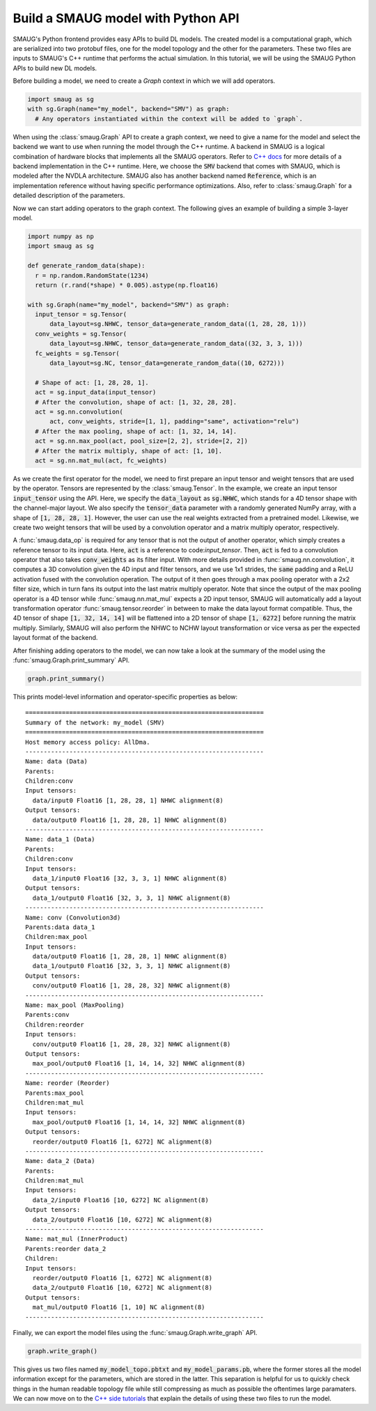 Build a SMAUG model with Python API
===================================

SMAUG's Python frontend provides easy APIs to build DL models. The created model
is a computational graph, which are serialized into two protobuf files, one for
the model topology and the other for the parameters. These two files are inputs
to SMAUG's C++ runtime that performs the actual simulation. In this tutorial,
we will be using the SMAUG Python APIs to build new DL models.

Before building a model, we need to create a `Graph` context in which we will
add operators.

.. code-block:: python

    import smaug as sg
    with sg.Graph(name="my_model", backend="SMV") as graph:
      # Any operators instantiated within the context will be added to `graph`.

When using the :class:`smaug.Graph` API to create a graph context, we need to
give a name for the model and select the backend we want to use when running the
model through the C++ runtime. A backend in SMAUG is a logical combination of
hardware blocks that implements all the SMAUG operators. Refer to
`C++ docs <doxygen_html/index.html>`_ for more details of a backend
implementation in the C++ runtime. Here, we choose the :code:`SMV` backend that
comes with SMAUG, which is modeled after the NVDLA architecture. SMAUG also has
another backend named :code:`Reference`, which is an implementation reference
without having specific performance optimizations. Also, refer to
:class:`smaug.Graph` for a detailed description of the parameters.

Now we can start adding operators to the graph context. The following gives an
example of building a simple 3-layer model.

.. code-block:: python

    import numpy as np
    import smaug as sg

    def generate_random_data(shape):
      r = np.random.RandomState(1234)
      return (r.rand(*shape) * 0.005).astype(np.float16)

    with sg.Graph(name="my_model", backend="SMV") as graph:
      input_tensor = sg.Tensor(
          data_layout=sg.NHWC, tensor_data=generate_random_data((1, 28, 28, 1)))
      conv_weights = sg.Tensor(
          data_layout=sg.NHWC, tensor_data=generate_random_data((32, 3, 3, 1)))
      fc_weights = sg.Tensor(
          data_layout=sg.NC, tensor_data=generate_random_data((10, 6272)))

      # Shape of act: [1, 28, 28, 1].
      act = sg.input_data(input_tensor)
      # After the convolution, shape of act: [1, 32, 28, 28].
      act = sg.nn.convolution(
          act, conv_weights, stride=[1, 1], padding="same", activation="relu")
      # After the max pooling, shape of act: [1, 32, 14, 14].
      act = sg.nn.max_pool(act, pool_size=[2, 2], stride=[2, 2])
      # After the matrix multiply, shape of act: [1, 10].
      act = sg.nn.mat_mul(act, fc_weights)

As we create the first operator for the model, we need to first prepare an
input tensor and weight tensors that are used by the operator. Tensors are
represented by the :class:`smaug.Tensor`. In the example, we create an input
tensor :code:`input_tensor` using the API. Here, we specify the
:code:`data_layout` as :code:`sg.NHWC`, which stands for a 4D tensor shape with
the channel-major layout. We also specify the :code:`tensor_data` parameter
with a randomly generated NumPy array, with a shape of :code:`[1, 28, 28, 1]`.
However, the user can use the real weights extracted from a pretrained model.
Likewise, we create two weight tensors that will be used by a convolution
operator and a matrix multiply operator, respectively.

A :func:`smaug.data_op` is required for any tensor that is not the output of
another operator, which simply creates a reference tensor to its input data.
Here, :code:`act` is a reference to code:`input_tensor`. Then, :code:`act` is
fed to a convolution operator that also takes :code:`conv_weights` as its
filter input. With more details provided in :func:`smaug.nn.convolution`, it
computes a 3D convolution given the 4D input and filter tensors, and we use 1x1
strides, the :code:`same` padding and a ReLU activation fused with the
convolution operation.  The output of it then goes through a max pooling
operator with a 2x2 filter size, which in turn fans its output into the last
matrix multiply operator. Note that since the output of the max pooling
operator is a 4D tensor while :func:`smaug.nn.mat_mul` expects a 2D input
tensor, SMAUG will automatically add a layout transformation operator
:func:`smaug.tensor.reorder` in between to make the data layout format
compatible. Thus, the 4D tensor of shape :code:`[1, 32, 14, 14]` will be
flattened into a 2D tensor of shape :code:`[1, 6272]` before running the matrix
multiply. Similarly, SMAUG will also perform the NHWC to NCHW layout
transformation or vice versa as
per the expected layout format of the backend.

After finishing adding operators to the model, we can now take a look at the
summary of the model using the :func:`smaug.Graph.print_summary` API.

.. code-block:: python

    graph.print_summary()

This prints model-level information and operator-specific properties as below::

  =================================================================
  Summary of the network: my_model (SMV)
  =================================================================
  Host memory access policy: AllDma.
  -----------------------------------------------------------------
  Name: data (Data)
  Parents:
  Children:conv
  Input tensors:
    data/input0 Float16 [1, 28, 28, 1] NHWC alignment(8)
  Output tensors:
    data/output0 Float16 [1, 28, 28, 1] NHWC alignment(8)
  -----------------------------------------------------------------
  Name: data_1 (Data)
  Parents:
  Children:conv
  Input tensors:
    data_1/input0 Float16 [32, 3, 3, 1] NHWC alignment(8)
  Output tensors:
    data_1/output0 Float16 [32, 3, 3, 1] NHWC alignment(8)
  -----------------------------------------------------------------
  Name: conv (Convolution3d)
  Parents:data data_1
  Children:max_pool
  Input tensors:
    data/output0 Float16 [1, 28, 28, 1] NHWC alignment(8)
    data_1/output0 Float16 [32, 3, 3, 1] NHWC alignment(8)
  Output tensors:
    conv/output0 Float16 [1, 28, 28, 32] NHWC alignment(8)
  -----------------------------------------------------------------
  Name: max_pool (MaxPooling)
  Parents:conv
  Children:reorder
  Input tensors:
    conv/output0 Float16 [1, 28, 28, 32] NHWC alignment(8)
  Output tensors:
    max_pool/output0 Float16 [1, 14, 14, 32] NHWC alignment(8)
  -----------------------------------------------------------------
  Name: reorder (Reorder)
  Parents:max_pool
  Children:mat_mul
  Input tensors:
    max_pool/output0 Float16 [1, 14, 14, 32] NHWC alignment(8)
  Output tensors:
    reorder/output0 Float16 [1, 6272] NC alignment(8)
  -----------------------------------------------------------------
  Name: data_2 (Data)
  Parents:
  Children:mat_mul
  Input tensors:
    data_2/input0 Float16 [10, 6272] NC alignment(8)
  Output tensors:
    data_2/output0 Float16 [10, 6272] NC alignment(8)
  -----------------------------------------------------------------
  Name: mat_mul (InnerProduct)
  Parents:reorder data_2
  Children:
  Input tensors:
    reorder/output0 Float16 [1, 6272] NC alignment(8)
    data_2/output0 Float16 [10, 6272] NC alignment(8)
  Output tensors:
    mat_mul/output0 Float16 [1, 10] NC alignment(8)
  -----------------------------------------------------------------

Finally, we can export the model files using the
:func:`smaug.Graph.write_graph` API.

.. code-block:: python

    graph.write_graph()

This gives us two files named :code:`my_model_topo.pbtxt` and
:code:`my_model_params.pb`, where the former stores all the model information
except for the parameters, which are stored in the latter. This separation is
helpful for us to quickly check things in the human readable topology file
while still compressing as much as possible the oftentimes large paramaters.
We can now move on to the `C++ side tutorials <doxygen_html/index.html>`_ that
explain the details of using these two files to run the model.
